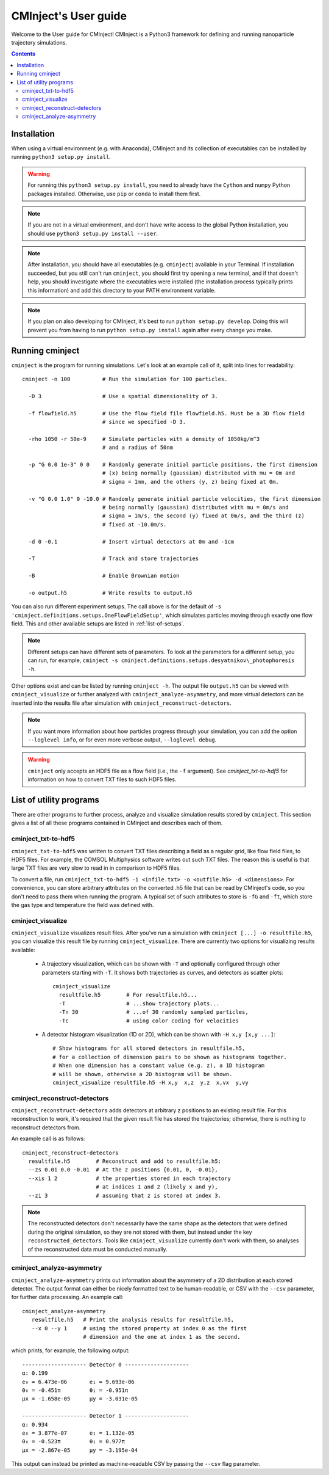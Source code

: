 CMInject's User guide
=====================

Welcome to the User guide for CMInject! CMInject is a Python3 framework for defining and running
nanoparticle trajectory simulations.

.. contents::


Installation
------------

When using a virtual environment (e.g. with Anaconda), CMInject and its collection of executables
can be installed by running ``python3 setup.py install``.

.. warning::
  For running this ``python3 setup.py install``, you need to already have the ``Cython`` and
  ``numpy`` Python packages installed. Otherwise, use ``pip`` or ``conda`` to install them first.

.. note::
  If you are not in a virtual environment, and don't have write access to the global Python
  installation, you should use ``python3 setup.py install --user``.

.. note::
  After installation, you should have all executables (e.g. ``cminject``) available in your
  Terminal. If installation succeeded, but you still can't run ``cminject``, you should first try
  opening a new terminal, and if that doesn't help, you should investigate where the executables
  were installed (the installation process typically prints this information) and add this directory
  to your PATH environment variable.

.. note::
  If you plan on also developing for CMInject, it's best to run ``python setup.py develop``.
  Doing this will prevent you from having to run ``python setup.py install`` again after every
  change you make.


Running cminject
----------------
``cminject`` is the program for running simulations. Let's look at an example call of it,
split into lines for readability::

    cminject -n 100          # Run the simulation for 100 particles.

      -D 3                   # Use a spatial dimensionality of 3.

      -f flowfield.h5        # Use the flow field file flowfield.h5. Must be a 3D flow field
                             # since we specified -D 3.

      -rho 1050 -r 50e-9     # Simulate particles with a density of 1050kg/m^3
                             # and a radius of 50nm

      -p "G 0.0 1e-3" 0 0    # Randomly generate initial particle positions, the first dimension
                             # (x) being normally (gaussian) distributed with mu = 0m and
                             # sigma = 1mm, and the others (y, z) being fixed at 0m.

      -v "G 0.0 1.0" 0 -10.0 # Randomly generate initial particle velocities, the first dimension
                             # being normally (gaussian) distributed with mu = 0m/s and
                             # sigma = 1m/s, the second (y) fixed at 0m/s, and the third (z)
                             # fixed at -10.0m/s.

      -d 0 -0.1              # Insert virtual detectors at 0m and -1cm

      -T                     # Track and store trajectories

      -B                     # Enable Brownian motion

      -o output.h5           # Write results to output.h5

You can also run different experiment setups. The call above is for the default of
``-s 'cminject.definitions.setups.OneFlowFieldSetup'``, which simulates particles moving through
exactly one flow field. This and other available setups are listed in :ref:`list-of-setups`.

.. note::
  Different setups can have different sets of parameters. To look at the parameters for a different
  setup, you can run, for example,
  ``cminject -s cminject.definitions.setups.desyatnikov\_photophoresis -h``.

Other options exist and can be listed by running ``cminject -h``. The output file ``output.h5`` can
be viewed with ``cminject_visualize`` or further analyzed with ``cminject_analyze-asymmetry``, and
more virtual detectors can be inserted into the results file after simulation with
``cminject_reconstruct-detectors``.

.. note::
  If you want more information about how particles progress through your simulation, you can add the
  option ``--loglevel info``, or for even more verbose output, ``--loglevel debug``.

.. warning::
  ``cminject`` only accepts an HDF5 file as a flow field (i.e., the ``-f`` argument).
  See `cminject_txt-to-hdf5` for information on how to convert TXT files to such HDF5 files.


List of utility programs
------------------------

There are other programs to further process, analyze and visualize simulation results stored
by ``cminject``. This section gives a list of all these programs contained in CMInject and
describes each of them.

cminject_txt-to-hdf5
~~~~~~~~~~~~~~~~~~~~

``cminject_txt-to-hdf5`` was written to convert TXT files describing a field as a regular grid,
like flow field files, to HDF5 files. For example, the COMSOL Multiphysics software writes
out such TXT files. The reason this is useful is that large TXT files are very slow to read in in
comparison to HDF5 files.

To convert a file, run ``cminject_txt-to-hdf5 -i <infile.txt> -o <outfile.h5> -d <dimensions>``.
For convenience, you can store arbitrary attributes on the converted .h5 file that can be read
by CMInject's code, so you don't need to pass them when running the program. A typical set of such
attributes to store is ``-fG`` and ``-ft``, which store the gas type and temperature the field
was defined with.


cminject_visualize
~~~~~~~~~~~~~~~~~~

``cminject_visualize`` visualizes result files. After you've run a simulation with
``cminject [...] -o resultfile.h5``, you can visualize this result file by running
``cminject_visualize``. There are currently two options for visualizing results available:

  - A trajectory visualization, which can be shown with ``-T`` and optionally configured through
    other parameters starting with ``-T``. It shows both trajectories as curves, and detectors
    as scatter plots::

        cminject_visualize
          resultfile.h5        # For resultfile.h5...
          -T                   # ...show trajectory plots...
          -Tn 30               # ...of 30 randomly sampled particles,
          -Tc                  # using color coding for velocities

    .. image:: img/vis2d_velcolor.png
    .. image:: img/vis3d.png
    .. image:: img/vis3d_velcolor.png

  - A detector histogram visualization (1D or 2D), which can be shown with ``-H x,y [x,y ...]``::

        # Show histograms for all stored detectors in resultfile.h5,
        # for a collection of dimension pairs to be shown as histograms together.
        # When one dimension has a constant value (e.g. z), a 1D histogram
        # will be shown, otherwise a 2D histogram will be shown.
        cminject_visualize resultfile.h5 -H x,y  x,z  y,z  x,vx  y,vy

    .. image:: img/vishist_r-z_r-vr.png


cminject_reconstruct-detectors
~~~~~~~~~~~~~~~~~~~~~~~~~~~~~~

``cminject_reconstruct-detectors`` adds detectors at arbitrary z positions to an existing result
file. For this reconstruction to work, it's required that the given result file has stored the
trajectories; otherwise, there is nothing to reconstruct detectors from.

An example call is as follows::

    cminject_reconstruct-detectors
      resultfile.h5        # Reconstruct and add to resultfile.h5:
      --zs 0.01 0.0 -0.01  # At the z positions {0.01, 0, -0.01},
      --xis 1 2            # the properties stored in each trajectory
                           # at indices 1 and 2 (likely x and y),
      --zi 3               # assuming that z is stored at index 3.

.. note::
  The reconstructed detectors don't necessarily have the same shape as the detectors that were
  defined during the original simulation, so they are not stored with them, but instead under the
  key ``reconstructed_detectors``. Tools like ``cminject_visualize`` currently don't work with them,
  so analyses of the reconstructed data must be conducted manually.


cminject_analyze-asymmetry
~~~~~~~~~~~~~~~~~~~~~~~~~~

``cminject_analyze-asymmetry`` prints out information about the asymmetry of a 2D distribution at
each stored detector. The output format can either be nicely formatted text to be human-readable, or
CSV with the ``--csv`` parameter, for further data processing. An example call::

    cminject_analyze-asymmetry
       resultfile.h5   # Print the analysis results for resultfile.h5,
       --x 0 --y 1     # using the stored property at index 0 as the first
                       # dimension and the one at index 1 as the second.

which prints, for example, the following output::

    -------------------- Detector 0 --------------------
    α: 0.199
    e₀ = 6.473e-06	 e₁ = 9.693e-06
    θ₀ = -0.451π	 θ₁ = -0.951π
    μx = -1.658e-05	 μy = -3.031e-05

    -------------------- Detector 1 --------------------
    α: 0.934
    e₀ = 3.877e-07	 e₁ = 1.132e-05
    θ₀ = -0.523π	 θ₁ = 0.977π
    μx = -2.867e-05	 μy = -3.195e-04

This output can instead be printed as machine-readable CSV by passing the ``--csv`` flag parameter.